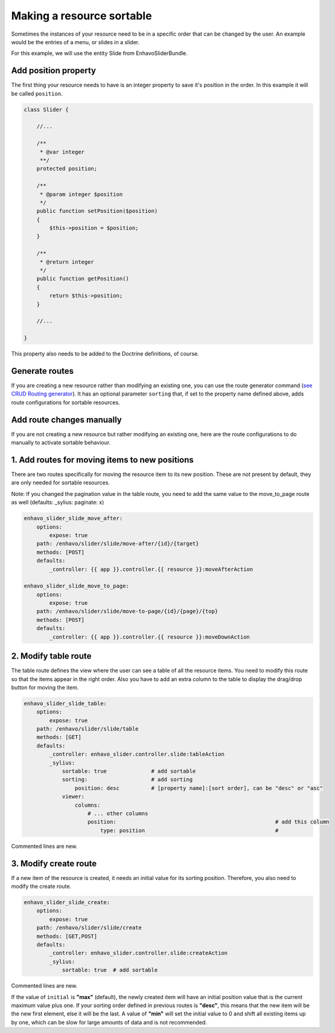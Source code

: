 Making a resource sortable
==========================

Sometimes the instances of your resource need to be in a specific order that can be changed by the user. An example
would be the entries of a menu, or slides in a slider.

For this example, we will use the entity Slide from EnhavoSliderBundle.

Add position property
---------------------

The first thing your resource needs to have is an integer property to save it's position in the order. In this example
it will be called ``position``.

.. code-block:: php

    class Slider {

        //...

        /**
         * @var integer
         **/
        protected position;

        /**
         * @param integer $position
         */
        public function setPosition($position)
        {
            $this->position = $position;
        }

        /**
         * @return integer
         */
        public function getPosition()
        {
            return $this->position;
        }

        //...

    }

This property also needs to be added to the Doctrine definitions, of course.

Generate routes
---------------

If you are creating a new resource rather than modifying an existing one, you can use the route generator command
(`see CRUD Routing generator`_). It has an optional parameter ``sorting`` that, if set to the property name defined
above, adds route configurations for sortable resources.

.. _see CRUD Routing generator: /book/routing/route-generator.html

Add route changes manually
--------------------------

If you are not creating a new resource but rather modifying an existing one, here are the route configurations to
do manually to activate sortable behaviour.

1. Add routes for moving items to new positions
-----------------------------------------------

There are two routes specifically for moving the resource item to its new position.
These are not present by default, they are only needed for sortable resources.

Note: If you changed the pagination value in the table route, you need to add the same value to the move_to_page route
as well (defaults: _sylius: paginate: x)

.. code-block:: yaml

    enhavo_slider_slide_move_after:
        options:
            expose: true
        path: /enhavo/slider/slide/move-after/{id}/{target}
        methods: [POST]
        defaults:
            _controller: {{ app }}.controller.{{ resource }}:moveAfterAction

    enhavo_slider_slide_move_to_page:
        options:
            expose: true
        path: /enhavo/slider/slide/move-to-page/{id}/{page}/{top}
        methods: [POST]
        defaults:
            _controller: {{ app }}.controller.{{ resource }}:moveDownAction

2. Modify table route
---------------------

The table route defines the view where the user can see a table of all the resource items. You need to modify this
route so that the items appear in the right order. Also you have to add an extra column to the table to display the
drag/drop button for moving the item.

.. code-block:: yaml

    enhavo_slider_slide_table:
        options:
            expose: true
        path: /enhavo/slider/slide/table
        methods: [GET]
        defaults:
            _controller: enhavo_slider.controller.slide:tableAction
            _sylius:
                sortable: true              # add sortable
                sorting:                    # add sorting
                    position: desc          # [property name]:[sort order], can be "desc" or "asc"
                viewer:
                    columns:
                        # ... other columns
                        position:                                                  # add this column
                            type: position                                         #

Commented lines are new.

3. Modify create route
----------------------

If a new item of the resource is created, it needs an initial value for its sorting position. Therefore, you also
need to modify the create route.

.. code-block:: yaml

    enhavo_slider_slide_create:
        options:
            expose: true
        path: /enhavo/slider/slide/create
        methods: [GET,POST]
        defaults:
            _controller: enhavo_slider.controller.slide:createAction
            _sylius:
                sortable: true  # add sortable


Commented lines are new.

If the value of ``initial`` is **"max"** (default), the newly created item will have an initial position value that is
the current maximum value plus one. If your sorting order defined in previous routes is **"desc"**, this means that the
new item will be the new first element, else it will be the last. A value of **"min"** will set the initial value to 0
and shift all existing items up by one, which can be slow for large amounts of data and is not recommended.
